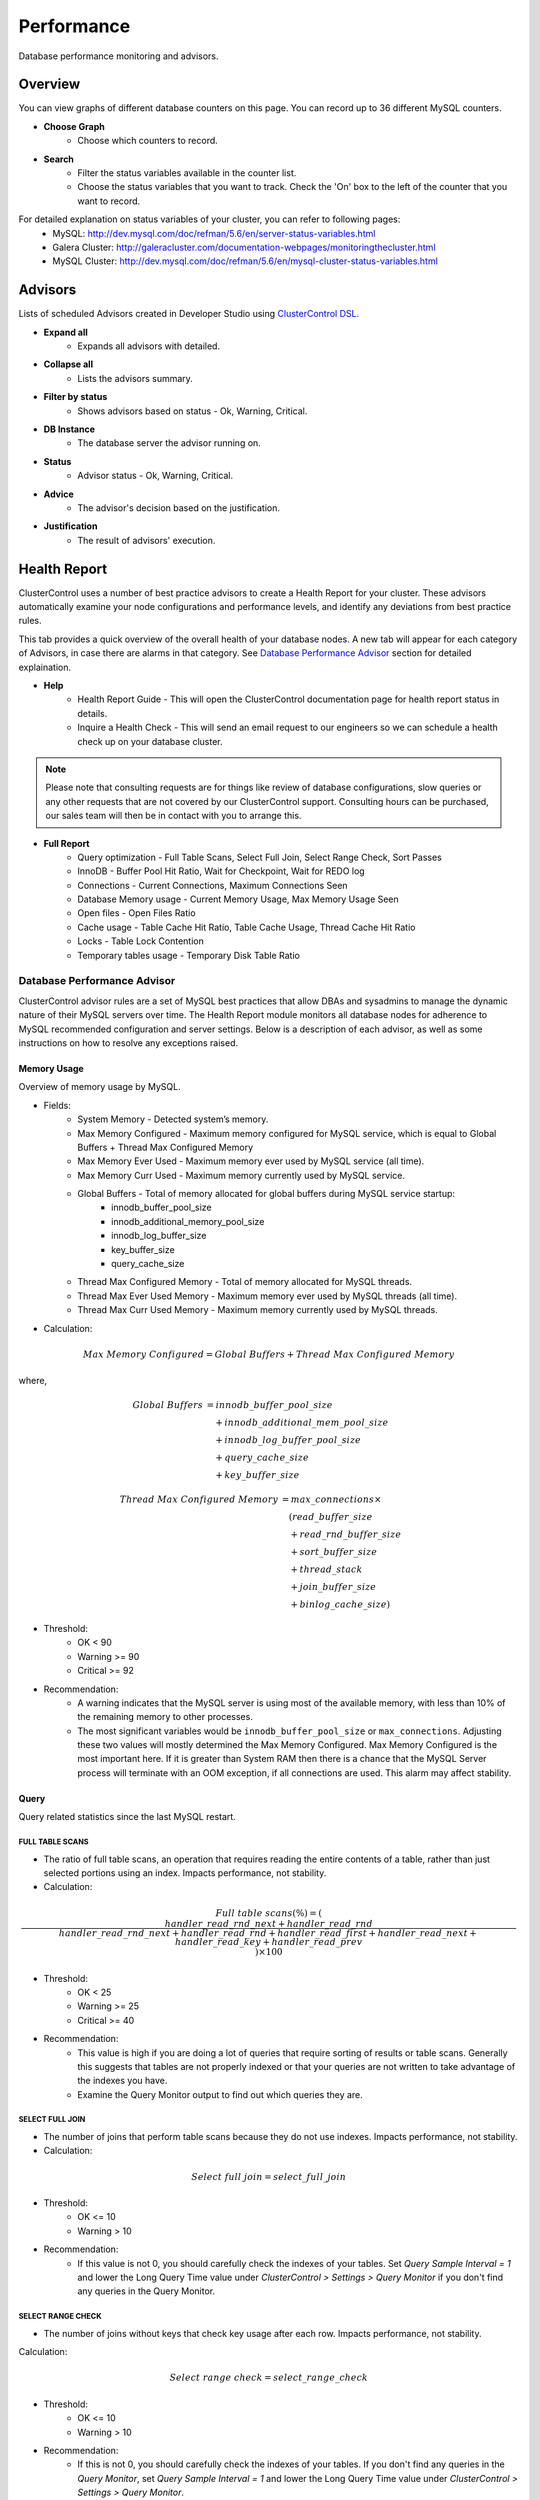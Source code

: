Performance
-----------

Database performance monitoring and advisors.

Overview
````````

You can view graphs of different database counters on this page. You can record up to 36 different MySQL counters.

* **Choose Graph**
	- Choose which counters to record.

* **Search**
	- Filter the status variables available in the counter list.
	- Choose the status variables that you want to track. Check the 'On' box to the left of the counter that you want to record.
	
For detailed explanation on status variables of your cluster, you can refer to following pages:
		- MySQL: http://dev.mysql.com/doc/refman/5.6/en/server-status-variables.html
		- Galera Cluster: http://galeracluster.com/documentation-webpages/monitoringthecluster.html
		- MySQL Cluster: http://dev.mysql.com/doc/refman/5.6/en/mysql-cluster-status-variables.html

Advisors
````````

Lists of scheduled Advisors created in Developer Studio using `ClusterControl DSL <../../dsl.html>`_.

* **Expand all**
	- Expands all advisors with detailed.

* **Collapse all**
	- Lists the advisors summary.

* **Filter by status**
	- Shows advisors based on status - Ok, Warning, Critical.
	
* **DB Instance**
	- The database server the advisor running on.

* **Status**
	- Advisor status - Ok, Warning, Critical.

* **Advice**
	- The advisor's decision based on the justification.

* **Justification**
	- The result of advisors' execution.

Health Report
``````````````

ClusterControl uses a number of best practice advisors to create a Health Report for your cluster. These advisors automatically examine your node configurations and performance levels, and identify any deviations from best practice rules. 

This tab provides a quick overview of the overall health of your database nodes. A new tab will appear for each category of Advisors, in case there are alarms in that category. See `Database Performance Advisor`_ section for detailed explaination.

* **Help**
	- Health Report Guide - This will open the ClusterControl documentation page for health report status in details.
	- Inquire a Health Check - This will send an email request to our engineers so we can schedule a health check up on your database cluster.

.. Note:: Please note that consulting requests are for things like review of database configurations, slow queries or any other requests that are not covered by our ClusterControl support. Consulting hours can be purchased, our sales team will then be in contact with you to arrange this.

* **Full Report**
	- Query optimization - Full Table Scans, Select Full Join, Select Range Check, Sort Passes
	- InnoDB - Buffer Pool Hit Ratio, Wait for Checkpoint, Wait for REDO log
	- Connections - Current Connections, Maximum Connections Seen
	- Database Memory usage - Current Memory Usage, Max Memory Usage Seen
	- Open files - Open Files Ratio
	- Cache usage - Table Cache Hit Ratio, Table Cache Usage, Thread Cache Hit Ratio
	- Locks - Table Lock Contention
	- Temporary tables usage - Temporary Disk Table Ratio

Database Performance Advisor
''''''''''''''''''''''''''''

ClusterControl advisor rules are a set of MySQL best practices that allow DBAs and sysadmins to manage the dynamic nature of their MySQL servers over time. The Health Report module monitors all database nodes for adherence to MySQL recommended configuration and server settings. Below is a description of each advisor, as well as some instructions on how to resolve any exceptions raised.

Memory Usage
............

Overview of memory usage by MySQL. 

- Fields:
	- System Memory - Detected system’s memory.
	- Max Memory Configured - Maximum memory configured for MySQL service, which is equal to Global Buffers + Thread Max Configured Memory
	- Max Memory Ever Used - Maximum memory ever used by MySQL service (all time).
	- Max Memory Curr Used - Maximum memory currently used by MySQL service.
	- Global Buffers - Total of memory allocated for global buffers during MySQL service startup:
		- innodb_buffer_pool_size
		- innodb_additional_memory_pool_size
		- innodb_log_buffer_size
		- key_buffer_size
		- query_cache_size
	- Thread Max Configured Memory - Total of memory allocated for MySQL threads.
	- Thread Max Ever Used Memory - Maximum memory ever used by MySQL threads (all time).
	- Thread Max Curr Used Memory - Maximum memory currently used by MySQL threads.

- Calculation:

.. math::

	Max\ Memory\ Configured = Global\ Buffers + Thread\ Max\ Configured\ Memory

where,

.. math::

	Global\ Buffers& = innodb\_buffer\_pool\_size \\
	& \quad + innodb\_additional\_mem\_pool\_size \\
	& \quad + innodb\_log\_buffer\_pool\_size \\
	& \quad + query\_cache\_size \\
	& \quad + key\_buffer\_size
	
.. math::

	Thread\ Max\ Configured\ Memory& = max\_connections \times \\
	& \quad (read\_buffer\_size \\
	& \quad + read\_rnd\_buffer\_size \\
	& \quad + sort\_buffer\_size \\
	& \quad + thread\_stack \\
	& \quad + join\_buffer\_size \\
	& \quad + binlog\_cache\_size)

- Threshold:
	- OK < 90
	- Warning >= 90
	- Critical >= 92

- Recommendation:
	- A warning indicates that the MySQL server is using most of the available memory, with less than 10% of the remaining memory to other processes.
	- The most significant variables would be ``innodb_buffer_pool_size`` or ``max_connections``. Adjusting these two values will mostly determined the Max Memory Configured. Max Memory Configured is the most important here. If it is greater than System RAM then there is a chance that the MySQL Server process will terminate with an OOM exception, if all connections are used. This alarm may affect stability.
 

Query
.....

Query related statistics since the last MySQL restart.

FULL TABLE SCANS
++++++++++++++++

- The ratio of full table scans, an operation that requires reading the entire contents of a table, rather than just selected portions using an index. Impacts performance, not stability.

- Calculation:

.. math::

	Full\ table\ scans (\%) = (\frac{handler\_read\_rnd\_next + handler\_read\_rnd}{handler\_read\_rnd\_next + handler\_read\_rnd + handler\_read\_first + handler\_read\_next + handler\_read\_key + handler\_read\_prev}) \times 100

- Threshold:
	- OK < 25
	- Warning >= 25
	- Critical >= 40

- Recommendation:
	- This value is high if you are doing a lot of queries that require sorting of results or table scans. Generally this suggests that tables are not properly indexed or that your queries are not written to take advantage of the indexes you have. 
	- Examine the Query Monitor output to find out which queries they are.
 

SELECT FULL JOIN
++++++++++++++++

- The number of joins that perform table scans because they do not use indexes. Impacts performance, not stability.

- Calculation:

.. math::

	Select\ full\ join = select\_full\_join

- Threshold:
	- OK <= 10
	- Warning > 10

- Recommendation:
	- If this value is not 0, you should carefully check the indexes of your tables. Set *Query Sample Interval = 1* and lower the Long Query Time value under *ClusterControl > Settings > Query Monitor* if you don't find any queries in the Query Monitor.
 

SELECT RANGE CHECK
++++++++++++++++++

- The number of joins without keys that check key usage after each row. Impacts performance, not stability.

Calculation:

.. math::

	Select\ range\ check = select\_range\_check

- Threshold:
	- OK <= 10
	- Warning > 10

- Recommendation:
	- If this is not 0, you should carefully check the indexes of your tables. If you don't find any queries in the *Query Monitor*, set *Query Sample Interval = 1* and lower the Long Query Time value under *ClusterControl > Settings > Query Monitor*.
 

SORT PASSES
+++++++++++

- The ratio of merge passes that the sort algorithm has had to do. Impacts performance, not stability.

- Calculation:

.. math::

	Sort\ passes = \frac {sort\_merge\_passes}{sort\_scan + sort\_range}

- Threshold:
	- OK < 3
	- Warning > 3
	- Critical > 20

- Recommendation:
	- If this value is high, you should consider increasing the value of ``sort_buffer_size`` and ``read_rnd_buffer_size``. Increase in small increments until the message disappears.
 

InnoDB
......

InnoDB related statistics since the last MySQL startup restart. 

INNODB BUFFER POOL HIT RATIO
++++++++++++++++++++++++++++

- Ratio of how often your pages are retrieved from memory instead of disk. Impacts performance, not stability.

- Calculation:

.. math:: 

	InnoDB\ buffer\ pool\ hit\ ratio(\%) = 1000 - (1000 \times \frac {innodb\_buffer\_pool\_reads}{innodb\_buffer\_pool\_read\_requests + innodb\_buffer\_pool\_reads})

- Threshold:
	- OK > 999
	- Warning <= 999
	- Critical <= 998

- Recommendation:
	- Increase ``innodb_buffer_pool_size`` or remove redundant indexes. 
	- If the value is low during early MySQL startup, please allow some time for the buffer pool to warm up.
 

INNODB DIRTY PAGES
++++++++++++++++++

- Ratio of how often InnoDB needs to be flushed. Impacts performance, not stability.

- Calculation:

.. math::

	InnoDB\ dirty\ pages(\%) = \frac{innodb\_buffer\_pool\_pages\_dirty}{innodb\_buffer\_pool\_pages\_total}

- Threshold:
	- OK < 75
	- Warning >= 75
	- Critical >= 86

Recommendation:
	- During write heavy load, it is normal that this percentage increases. If the percentage of dirty pages stays high for a long time, you may want to increase the buffer pool and/or get faster disks to avoid performance bottlenecks.
 

INNODB WAIT FOR CHECKPOINT
++++++++++++++++++++++++++

- Ratio of how often InnoDB needs to read or create a page where no clean pages are available. Impacts performance, not stability.

- Calculation:

.. math::

	InnoDB\ wait\ for\ checkpoint = \frac{innodb\_buffer\_pool\_wait\_free}{innodb\_buffer\_pool\_write\_requests}

- Threshold:
	- OK < 1
	- Warning = 1
	- Critical = 1

- Recommendation:
	- Normally, writes to the InnoDB Buffer Pool happen in the background. However, if it is necessary to read or create a page and no clean pages are available, it is also necessary to wait for pages to be flushed first. The ``innodb_buffer_pool_wait_free`` counter counts how many times this has happened. 
	- ``innodb_buffer_pool_wait_free`` greater than 0 is a strong indicator that the InnoDB buffer pool is too small, and operations had to wait on a Checkpoint. Increase the ``innodb_buffer_pool_size``.
 

INNODB WAIT FOR REDOLOG
+++++++++++++++++++++++

- Ratio of redo log contention. Impacts performance, not stability.

- Calculation:

.. math::

	InnoDB\ wait\ for\ redolog = \frac{innodb\_log\_waits}{innodb\_log\_writes}

- Threshold:
	- OK < 1
	- Warning = 1
	- Critical = 1

- Recommendation:
	- Check ``innodb_log_waits`` and if it continues to increase (from ClusterControl version 1.2.9 you can create a custom Dashbord monitoring this variable) then increase the ``innodb_log_buffer_size``.
	- It can also mean that the disks are too slow and cannot sustain disk IO, perhaps due to peak write load.
 

Connections
...........

MySQL connection statistics since last MySQL restart.

MAX CONNECTIONS CURRENT
+++++++++++++++++++++++

- The ratio of currently open connections (connection thread). Impacts stability.

- Calculation:

.. math::

	Max\ connections\ current(\%) = \frac{threads\_connected}{max\_connections} \times 100

- Threshold:
	- OK < 80
	- Warning >= 80
	- Critical >= 90

- Recommendation:
	- If the ratio is high, it indicates there are many concurrent connections to the MySQL server and could lead to 'too many connections' error. Try increasing the ``max_connections`` value or inspect the connections using ``SHOW FULL PROCESSLIST``.

MAX CONNECTIONS EVER SEEN
+++++++++++++++++++++++++

- The ratio of maximum connections to MySQL server that was ever seen. Impacts stability.

- Calculation:

.. math::

	Max\ connections\ ever\ seen(\%) = (\frac{max\_used\_connections}{max\_connections}) \times 100

- Threshold:
	- OK < 80
	- Warning >= 80
	- Critical >= 90

- Recommendation:
	- If the ratio is high, it indicates the MySQL has once reached a high number of connections and would lead to 'too many connections' error. Inspect the ``MAX CONNECTIONS CURRENT`` ratio for more information.
 

Memory
......

Percentage of system RAM used by MySQL server.

MYSQL MEMORY USAGE CURR
+++++++++++++++++++++++

- Percentage of system RAM used by MySQL server.

- Calculation:

.. math::

	MySQL\ memory\ usage\ current(\%) &= threads\_connected \times \\
	& \quad (read\_buffer\_size \\
	& \quad + read\_rnd\_buffer\_size \\
	& \quad + sort\_buffer\_size \\
	& \quad + thread\_stack \\
	& \quad + join\_buffer\_size \\
	& \quad + binlog\_cache\_size)

- Threshold:
	- OK < 90
	- Warning >= 90
	- Critical >= 92

- Recommendation:
	- If the host is swapping, increase RAM or lower ``innodb_buffer_pool_size`` or ``max_connections``.
 

MYSQL MEMORY USAGE EVER
+++++++++++++++++++++++

- Maximum percentage of system RAM that has ever been used by MySQL Server. 

- Calculation:

.. math::
	MySQL\ memory\ usage\ ever(\%) &= max\_used\_connections \times \\
	& \quad (read\_buffer\_size \\
	& \quad + read\_rnd\_buffer\_size \\
	& \quad + sort\_buffer\_size \\
	& \quad + thread\_stack \\
	& \quad + join\_buffer\_size \\
	& \quad + binlog\_cache\_size)

- Threshold:
	- OK < 90
	- Warning >= 90
	- Critical >= 92

- Recommendation:
	- If the host is swapping, increase RAM or lower ``innodb_buffer_pool_size`` or ``max_connections``.

Files
.....

Files-related performance since the last MySQL restart.

OPEN FILES RATIO
+++++++++++++++++

- The ratio of files that are open. Impacts performance, not stability.

- Calculation:

.. math::

	Open\ files\ ratio(\%) = (\frac{open\_files}{open\_files\_limit}) \times 100

- Threshold:
	- OK <= 80
	- Warning > 80
	- Critical > 90

- Recommendation:
	- Increase the system’s open files ulimit. The default value might be to low. Please refer to `this knowledgebase article <http://support.severalnines.com/entries/24464231-Adjust-Open-Files-Limit>`_ on how to do it.
 

Cache
.....

Table cache performance since the last MySQL restart.

TABLE CACHE USAGE
+++++++++++++++++

- The ratio of table cache usage for all threads. Impacts performance, not stability.

- Calculation:

.. math::

	Table\ cache\ usage(\%) = (\frac{opened\_tables}{table\_open\_cache}) \times 100

- Threshold:
	- OK < 80
	- Warning >= 80
	- Critical >= 90

- Recommendation:
	- Increase ``table_open_cache`` variable until the alarm message disappears.
 

TABLE CACHE HIT RATIO
+++++++++++++++++++++

- The ratio of table cache hit usage. Impacts performance, not stability.

- Calculation:

.. math::

	Table\ cache\ hit\ ratio(\%) = (\frac{open\_tables}{opened\_tables}) \times 100

- Threshold:
	- OK > 90
	- Warning <= 90
	- Critical <= 80

- Recommendation:
	- Increase ``table_open_cache`` variable until the alarm message disappears.
 

Locking
.......

TABLE LOCK CONTENTION
+++++++++++++++++++++

- Table lock contention ratio. Impacts performance, not stability (may impact stability on Galera clusters).

- Calculation:

.. math::

	Table\ lock\ contention(\%) = (\frac{table\_locks\_waited}{table\_locks\_waited + table\_locks\_immediate}) \times 100

- Threshold:
	- OK < 1
	- Warning >= 1
	- Critical >= 1

- Recommendation:
	- You have queries or operations that are locking tables, thus preventing concurrency (look for ``LOCK TABLE`` etc). If you are using MyISAM, change the storage engine to InnoDB if possible.

Status Time Machine
````````````````````

By default, this feature is disabled until you set ``enable_mysql_timemachine=1`` inside CMON configuration file. The status time machine allows you to select status variable for a time range and compare the values at the start and end of that range. The table shows the selected status variables for the given range. Use the slider at the end of the table change the time range.

* **Filter Stats**
	- Open the Filter Stats window.

* **Apply Filter**
	- Apply the search based on available selected filters.

* **Clear Filter**
	- Clear the selected filters.

* **Search**
	- Filter the result based on defined search text.

* **Show only changed values**
	- Show results with changed values only.

* **Start Value**
	- The status/variables value on the start time. (left scroller)

* **End Value**
	- The status/variables value on the end time. (right scroller)

* **Diff/Second**
	- The difference between values on start time and end time divide by the amount of time in seconds between those ranges.
	
DB Status
``````````

DB Status provides a quick overview of MySQL status across all your database nodes. You can use the *Search* text field to filter the result.

.. Note:: You can check *Hide all zero values* to filter out any status that returned 0.

DB Variables
````````````

DB Variables provide a quick overview of MySQL variables that are set across all your database nodes. You can use the *Search* text field to filter the result.

.. Note:: Red text means that the variable setting is different. In some cases that is acceptable (e.g., IP address of the node).

DB Growth
``````````

Provides a summary of your database and table growth on daily basis for the last 30 days. On the first line of the *Top 25 Largest Databases* grid, you should notice the actual size of MySQL data directory (with a folder icon). This is useful to determine whether any other files exist in the data directory may consume huge spaces e.g binary log, error log or MySQL general log.

Click on a database listed for further details on growth summary per table.

InnoDB Status
``````````````

Fetches the current InnoDB monitor output for selected host, similar to ``SHOW ENGINE INNODB STATUS`` command.

Schema Analyzer
````````````````

Analyzes your database schemas for missing primary keys, redundant indexes and tables using the :term:`MyISAM` storage engine. Galera Cluster needs an explicitly defined primary keys on each table (unique key does not count). MyISAM tables are not recommended in Galera. ClusterControl will periodically check the schemas for these (default every 8 hours or every CMON restart), and raise an alert if necessary.

* **Show tables without Primary Keys**
	- List of tables without primary keys. Primary key is important in Galera. DELETE operations are unsupported on tables without a primary key. Also, rows in tables without a primary key may appear in a different order on different nodes.

* **Show MyISAM Tables**
	- MyISAM does not support transactions. However, the DMLs for MyISAM should also work but its still experimental in Galera.

* **Show Redundant Indexes**
	- Having duplicate keys in schemas can hurt the performance of database:
		- They make the optimizer phase slower because MySQL needs to examine more query plans.
		- The storage engine needs to maintain, calculate and update more index statistics.
		- DML and even read queries can be slower because MySQL needs update fetch more data to Buffer Pool for the same load.
		- Data needs more disk space so the backups will be bigger and slower.

Transaction Log
````````````````

Lists of long-running transactions and deadlocks across database cluster where you can easily view what transactions are causing the deadlocks. The timeout is 10 seconds by default. This is configurable in CMON configuration file under ``db_long_query_time_alarm`` configuration option. 

Click on the listed query to see the output of InnoDB status for detailed debugging.

* **Db instance**
	- Database instance that process the transaction.

* **Host**
	- Host that performs the transaction.

* **Db**
	- Database name.

* **Tx Id**
	- Transaction ID.

* **Blocking Tx Id**
	- Transaction ID that blocked the actual transaction.

* **Query**
	- Query executed inside the transaction.

* **Duration (sec)**
	- The duration of long running transaction.

* **Last Seen**
	- When was the last time ClusterControl has seen the error.

